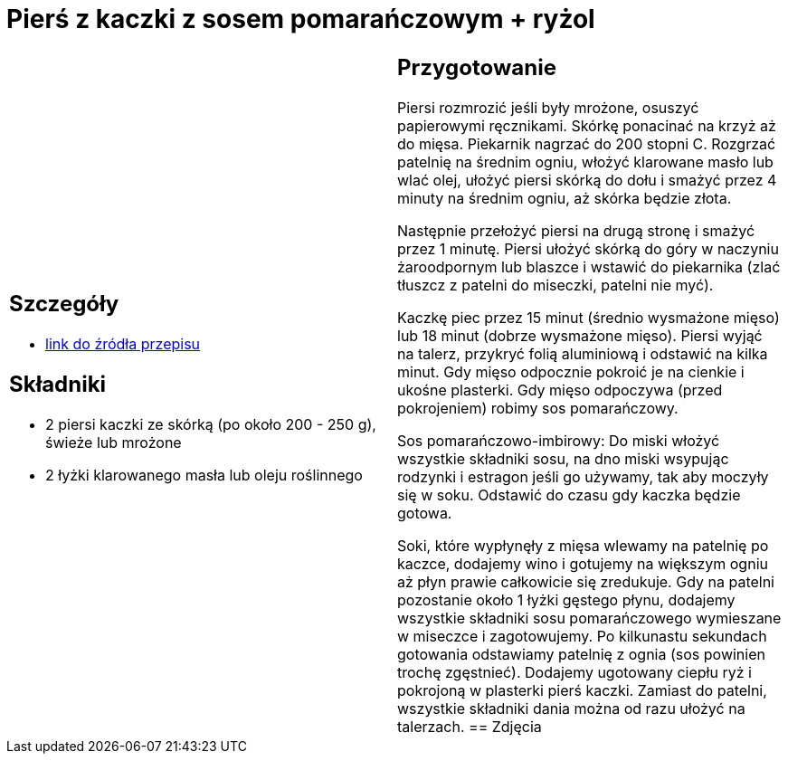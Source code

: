 = Pierś z kaczki z sosem pomarańczowym + ryżol

[cols=".<a,.<a"]
[frame=none]
[grid=none]
|===
|
== Szczegóły
* https://www.kwestiasmaku.com/kuchnia_polska/kaczka/piersi_kaczki_z_sosem_pomaranczowym/przepis.html[link do źródła przepisu]

== Składniki
* 2 piersi kaczki ze skórką (po około 200 - 250 g), świeże lub mrożone
* 2 łyżki klarowanego masła lub oleju roślinnego
|
== Przygotowanie
Piersi rozmrozić jeśli były mrożone, osuszyć papierowymi ręcznikami. Skórkę ponacinać na krzyż aż do mięsa. Piekarnik nagrzać do 200 stopni C. Rozgrzać patelnię na średnim ogniu, włożyć klarowane masło lub wlać olej, ułożyć piersi skórką do dołu i smażyć przez 4 minuty na średnim ogniu, aż skórka będzie złota.

Następnie przełożyć piersi na drugą stronę i smażyć przez 1 minutę. Piersi ułożyć skórką do góry w naczyniu żaroodpornym lub blaszce i wstawić do piekarnika (zlać tłuszcz z patelni do miseczki, patelni nie myć).

Kaczkę piec przez 15 minut (średnio wysmażone mięso) lub 18 minut (dobrze wysmażone mięso). Piersi wyjąć na talerz, przykryć folią aluminiową i odstawić na kilka minut. Gdy mięso odpocznie pokroić je na cienkie i ukośne plasterki. Gdy mięso odpoczywa (przed pokrojeniem) robimy sos pomarańczowy.

Sos pomarańczowo-imbirowy: Do miski włożyć wszystkie składniki sosu, na dno miski wsypując rodzynki i estragon jeśli go używamy, tak aby moczyły się w soku. Odstawić do czasu gdy kaczka będzie gotowa.

Soki, które wypłynęły z mięsa wlewamy na patelnię po kaczce, dodajemy wino i gotujemy na większym ogniu aż płyn prawie całkowicie się zredukuje. Gdy na patelni pozostanie około 1 łyżki gęstego płynu, dodajemy wszystkie składniki sosu pomarańczowego wymieszane w miseczce i zagotowujemy. Po kilkunastu sekundach gotowania odstawiamy patelnię z ognia (sos powinien trochę zgęstnieć). Dodajemy ugotowany ciepłu ryż i pokrojoną w plasterki pierś kaczki. Zamiast do patelni, wszystkie składniki dania można od razu ułożyć na talerzach.
== Zdjęcia
|===
